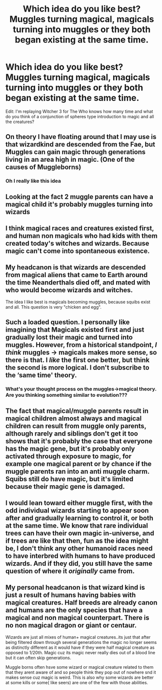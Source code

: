 #+TITLE: Which idea do you like best? Muggles turning magical, magicals turning into muggles or they both began existing at the same time.

* Which idea do you like best? Muggles turning magical, magicals turning into muggles or they both began existing at the same time.
:PROPERTIES:
:Author: Garanar
:Score: 2
:DateUnix: 1559175560.0
:DateShort: 2019-May-30
:FlairText: Discussion
:END:
Edit: I'm replaying Witcher 3 for The Who knows how many time and what do you think of a conjunction of spheres type introduction to magic and all the creatures?


** On theory I have floating around that I may use is that wizardkind are descended from the Fae, but Muggles can gain magic through generations living in an area high in magic. (One of the causes of Muggleborns)
:PROPERTIES:
:Author: Jahoan
:Score: 10
:DateUnix: 1559179709.0
:DateShort: 2019-May-30
:END:

*** Oh I really like this idea
:PROPERTIES:
:Author: PterodactylFunk
:Score: 1
:DateUnix: 1559180451.0
:DateShort: 2019-May-30
:END:


** Looking at the fact 2 muggle parents can have a magical child it's probably muggles turning into wizards
:PROPERTIES:
:Author: susgunner-
:Score: 5
:DateUnix: 1559186683.0
:DateShort: 2019-May-30
:END:


** I think magical races and creatures existed first, and human non magicals who had kids with them created today's witches and wizards. Because magic can't come into spontaneous existence.
:PROPERTIES:
:Author: mermaidAtSea
:Score: 3
:DateUnix: 1559192522.0
:DateShort: 2019-May-30
:END:


** My headcanon is that wizards are descended from magical aliens that came to Earth around the time Neanderthals died off, and mated with who would become wizards and witches.

The idea I like best is magicals becoming muggles, because squibs exist and all. This question is very "chicken and egg".
:PROPERTIES:
:Author: YOB1997
:Score: 2
:DateUnix: 1559189124.0
:DateShort: 2019-May-30
:END:


** Such a loaded question. I personally like imagining that Magicals existed first and just gradually lost their magic and turned into muggles. However, from a historical standpoint, /I think/ muggles -> magicals makes more sense, so there is that. I /like/ the first one better, but think the second is more logical. I don't subscribe to the ‘same time' theory.
:PROPERTIES:
:Author: MuirgenEmrys
:Score: 2
:DateUnix: 1559178518.0
:DateShort: 2019-May-30
:END:

*** What's your thought process on the muggles->magical theory. Are you thinking something similar to evolution???
:PROPERTIES:
:Author: miraculousmarauder
:Score: 3
:DateUnix: 1559178905.0
:DateShort: 2019-May-30
:END:


** The fact that magical/muggle parents result in magical children almost always and magical children can result from muggle only parents, although rarely and siblings don't get it too shows that it's probably the case that everyone has the magic gene, but it's probably only activated through exposure to magic, for example one magical parent or by chance if the muggle parents ran into an anti muggle charm. Squibs still do have magic, but it's limited because their magic gene is damaged.
:PROPERTIES:
:Author: 15_Redstones
:Score: 1
:DateUnix: 1559196458.0
:DateShort: 2019-May-30
:END:


** I would lean toward either muggle first, with the odd individual wizards starting to appear soon after and gradually learning to control it, or both at the same time. We know that rare individual trees can have their own magic in-universe, and if trees are like that then, fun as the idea might be, I don't think any other humanoid races need to have interbred with humans to have produced wizards. And if they did, you still have the same question of where it /originally/ came from.
:PROPERTIES:
:Author: Macallion
:Score: 1
:DateUnix: 1559220873.0
:DateShort: 2019-May-30
:END:


** My personal headcanon is that wizard kind is just a result of humans having babies with magical creatures. Half breeds are already canon and humans are the only species that have a magical and non magical counterpart. There is no non magical dragon or giant or centaur.

Wizards are just all mixes of human+ magical creatures..its just that after being filtered down through several generations the magic no longer seems as distinctly different as it would have if they were half magical creature as opposed to 1/20th. Magic cuz its magic never really dies out of a blood line but it can often skip generations.

Muggle borns often hsve some wizard or magical creature related to them that they arent aware of and so people think they pop out of nowhere snd it makes sense cuz magic is weird. This is also why some wizards are better at some kills or some( like seers) are one of the few with those abilities.
:PROPERTIES:
:Author: literaltrashgoblin
:Score: 1
:DateUnix: 1560134875.0
:DateShort: 2019-Jun-10
:END:
